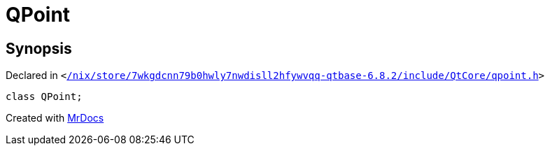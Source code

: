 [#QPoint]
= QPoint
:relfileprefix: 
:mrdocs:


== Synopsis

Declared in `&lt;https://github.com/PrismLauncher/PrismLauncher/blob/develop/launcher//nix/store/7wkgdcnn79b0hwly7nwdisll2hfywvqq-qtbase-6.8.2/include/QtCore/qpoint.h#L24[&sol;nix&sol;store&sol;7wkgdcnn79b0hwly7nwdisll2hfywvqq&hyphen;qtbase&hyphen;6&period;8&period;2&sol;include&sol;QtCore&sol;qpoint&period;h]&gt;`

[source,cpp,subs="verbatim,replacements,macros,-callouts"]
----
class QPoint;
----






[.small]#Created with https://www.mrdocs.com[MrDocs]#
